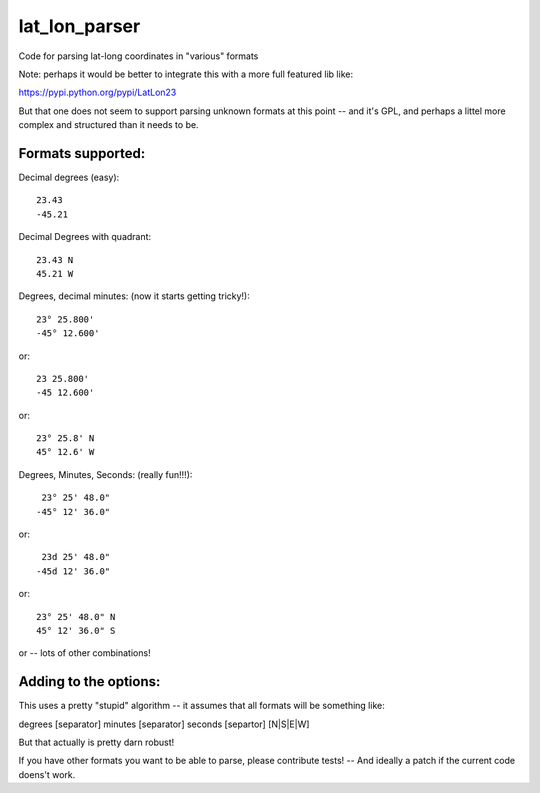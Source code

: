 ##############
lat_lon_parser
##############

Code for parsing lat-long coordinates in "various" formats

Note: perhaps it would be better to integrate this with a more full featured lib like:

https://pypi.python.org/pypi/LatLon23

But that one does not seem to support parsing unknown formats at this point -- and it's GPL, and perhaps a littel more complex and structured than it needs to be.

Formats supported:
==================

Decimal degrees (easy)::

   23.43
   -45.21

Decimal Degrees with quadrant::

   23.43 N
   45.21 W

Degrees, decimal minutes: (now it starts getting tricky!)::

  23° 25.800'
  -45° 12.600'

or::

  23 25.800'
  -45 12.600'

or::

  23° 25.8' N
  45° 12.6' W

Degrees, Minutes, Seconds: (really fun!!!)::

   23° 25' 48.0"
  -45° 12' 36.0"

or::

   23d 25' 48.0"
  -45d 12' 36.0"

or::

  23° 25' 48.0" N
  45° 12' 36.0" S

or -- lots of other combinations!

Adding to the options:
======================

This uses a pretty "stupid" algorithm -- it assumes that all formats will be something like:

degrees [separator] minutes [separator] seconds [separtor] [N|S|E|W]

But that actually is pretty darn robust!

If you have other formats you want to be able to parse, please contribute tests! -- And ideally a patch if the current code doens't work.



